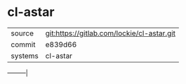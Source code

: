 * cl-astar



|---------+--------------------------------------------|
| source  | git:https://gitlab.com/lockie/cl-astar.git |
| commit  | e839d66                                    |
| systems | cl-astar                                   |
|---------+--------------------------------------------|
---------|

